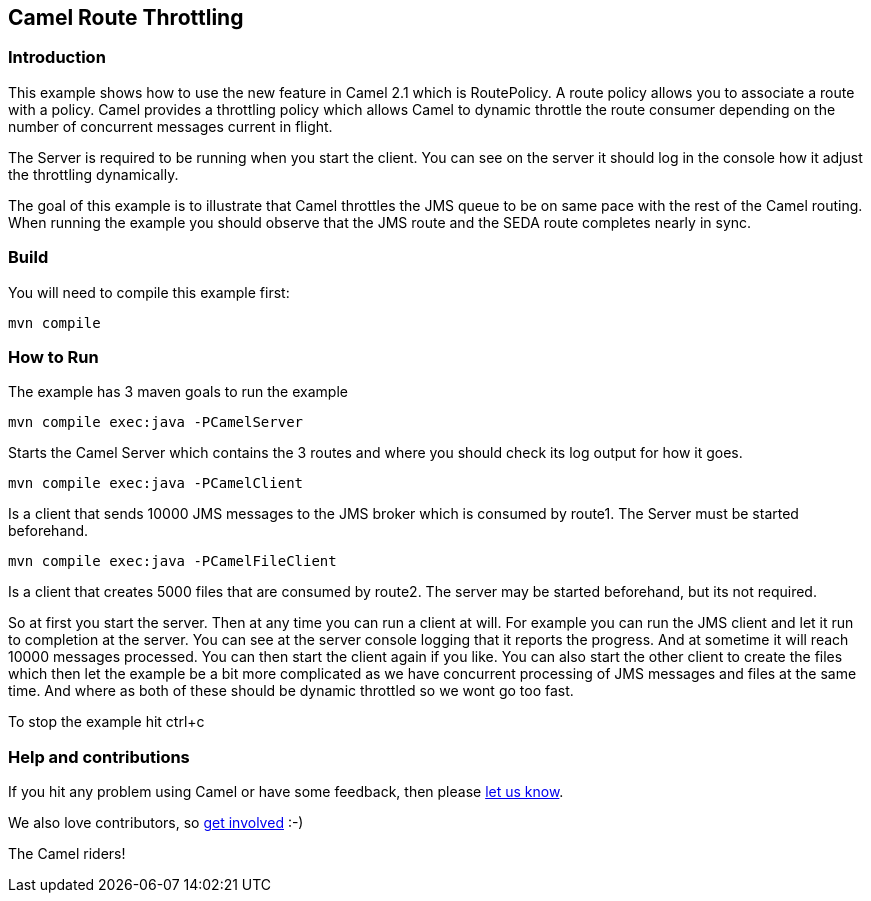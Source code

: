 == Camel Route Throttling

=== Introduction

This example shows how to use the new feature in Camel 2.1 which is
RoutePolicy. A route policy allows you to associate a route with a
policy. Camel provides a throttling policy which allows Camel to dynamic
throttle the route consumer depending on the number of concurrent
messages current in flight.

The Server is required to be running when you start the client. You can
see on the server it should log in the console how it adjust the
throttling dynamically.

The goal of this example is to illustrate that Camel throttles the JMS
queue to be on same pace with the rest of the Camel routing. When
running the example you should observe that the JMS route and the SEDA
route completes nearly in sync.

=== Build

You will need to compile this example first:

....
mvn compile
....

=== How to Run

The example has 3 maven goals to run the example

....
mvn compile exec:java -PCamelServer
....

Starts the Camel Server which contains the 3 routes and where you should
check its log output for how it goes.

....
mvn compile exec:java -PCamelClient
....

Is a client that sends 10000 JMS messages to the JMS broker which is
consumed by route1. The Server must be started beforehand.

....
mvn compile exec:java -PCamelFileClient
....

Is a client that creates 5000 files that are consumed by route2. The
server may be started beforehand, but its not required.

So at first you start the server. Then at any time you can run a client
at will. For example you can run the JMS client and let it run to
completion at the server. You can see at the server console logging that
it reports the progress. And at sometime it will reach 10000 messages
processed. You can then start the client again if you like. You can also
start the other client to create the files which then let the example be
a bit more complicated as we have concurrent processing of JMS messages
and files at the same time. And where as both of these should be dynamic
throttled so we wont go too fast.

To stop the example hit ctrl+c

=== Help and contributions

If you hit any problem using Camel or have some feedback, then please
https://camel.apache.org/support.html[let us know].

We also love contributors, so
https://camel.apache.org/contributing.html[get involved] :-)

The Camel riders!
